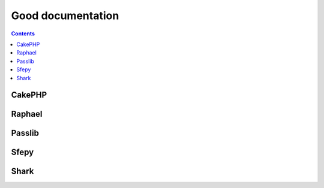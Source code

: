 
.. index::
   ! Good documentation


.. _good_documentation:

==========================
Good documentation
==========================

.. contents::
   :depth: 3


.. seealso::

   - http://brikis98.blogspot.de/2014/05/you-are-what-you-document.html



CakePHP
=======

.. seealso::

   - http://cakephp.org/
   - http://book.cakephp.org/2.0/fr/contributing/documentation.html


Raphael
=======

.. seealso:: http://raphaeljs.com/reference.html#Raphael.el


Passlib
=======

.. seealso:: http://packages.python.org/passlib/index.html


Sfepy
=====

.. seealso:: http://sfepy.org/doc-devel/index.html


Shark
=====

.. seealso::

   - http://image.diku.dk/shark/sphinx_pages/build/html/index.html
